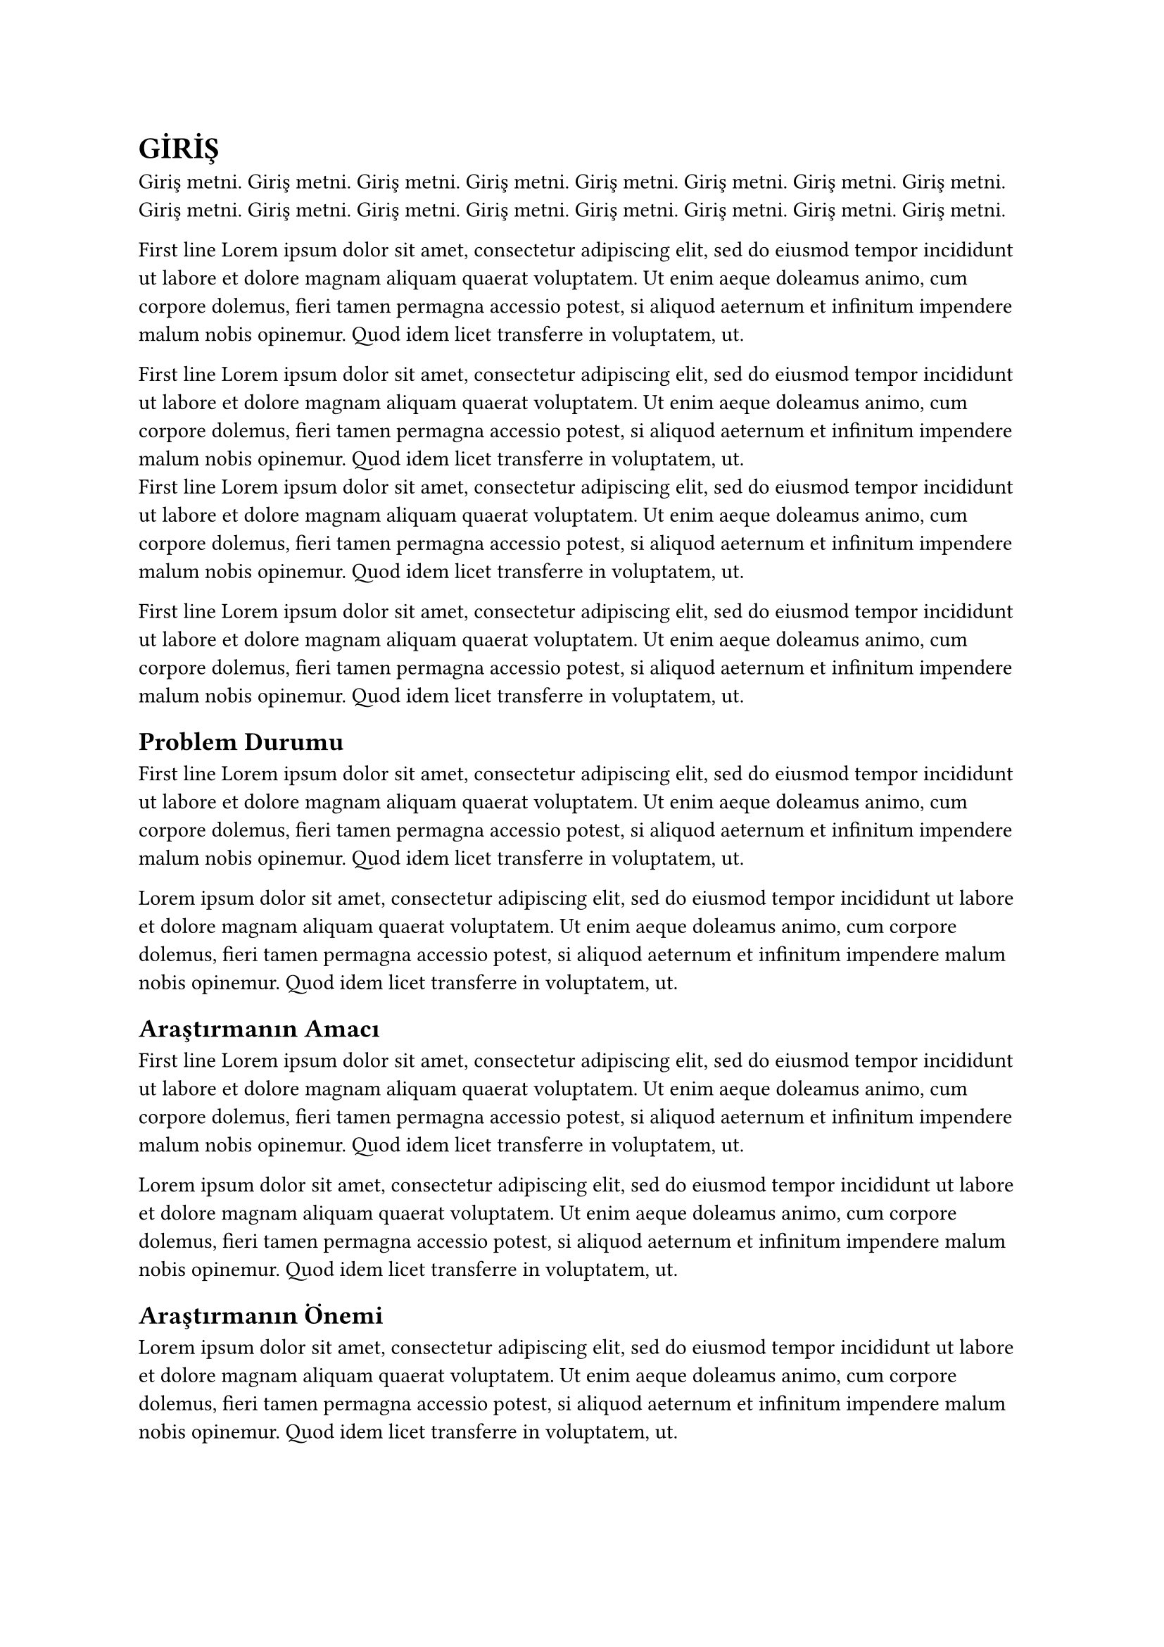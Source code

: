 = GİRİŞ
Giriş metni. Giriş metni. Giriş metni. Giriş metni. Giriş metni. Giriş metni. Giriş metni. Giriş metni. Giriş metni. Giriş metni. Giriş metni. Giriş metni. Giriş metni. Giriş metni. Giriş metni. Giriş metni.

First line #lorem(50)

First line #lorem(50) \
First line #lorem(50)

First line #lorem(50)
== Problem Durumu
First line #lorem(50)

#lorem(50)
== Araştırmanın Amacı
First line #lorem(50)

#lorem(50)
== Araştırmanın Önemi
#lorem(50)
== Sayıltılar (Varsayımlar)
#lorem(50)
== Sınırlılıklar
#lorem(50)
== Tanımlar
#lorem(50)
